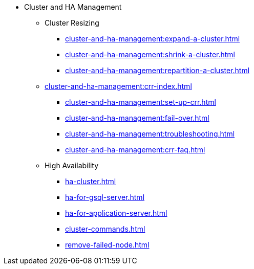 * Cluster and HA Management
** Cluster Resizing
*** xref:cluster-and-ha-management:expand-a-cluster.adoc[]
*** xref:cluster-and-ha-management:shrink-a-cluster.adoc[]
*** xref:cluster-and-ha-management:repartition-a-cluster.adoc[]
** xref:cluster-and-ha-management:crr-index.adoc[]
*** xref:cluster-and-ha-management:set-up-crr.adoc[]
*** xref:cluster-and-ha-management:fail-over.adoc[]
*** xref:cluster-and-ha-management:troubleshooting.adoc[]
*** xref:cluster-and-ha-management:crr-faq.adoc[]
** High Availability
*** xref:ha-cluster.adoc[]
*** xref:ha-for-gsql-server.adoc[]
*** xref:ha-for-application-server.adoc[]
//*** xref:elastic-cluster.adoc[]
//*** xref:set-up-elastic-cluster.adoc[]
*** xref:cluster-commands.adoc[]
*** xref:remove-failed-node.adoc[]